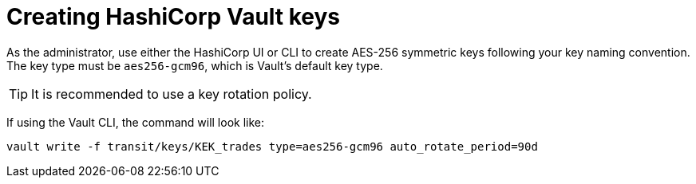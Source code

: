 // file included in the following:
//
// assembly-hashicorp-vault.adoc

[id='con-vault-key-creation-{context}']
= Creating HashiCorp Vault keys

As the administrator, use either the HashiCorp UI or CLI to create AES-256 symmetric keys following your key naming convention.
The key type must be `aes256-gcm96`, which is Vault's default key type.

TIP: It is recommended to use a key rotation policy.

If using the Vault CLI, the command will look like:

[source,shell]
----
vault write -f transit/keys/KEK_trades type=aes256-gcm96 auto_rotate_period=90d
----
